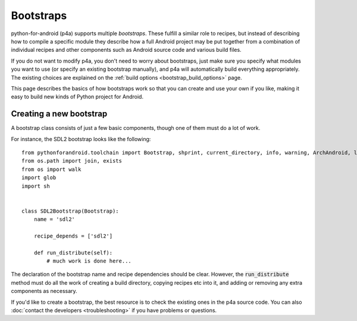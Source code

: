 
Bootstraps
==========

python-for-android (p4a) supports multiple *bootstraps*. These fulfill a
similar role to recipes, but instead of describing how to compile a
specific module they describe how a full Android project may be put
together from a combination of individual recipes and other
components such as Android source code and various build files.

If you do not want to modify p4a, you don't need to worry about
bootstraps, just make sure you specify what modules you want to use
(or specify an existing bootstrap manually), and p4a will
automatically build everything appropriately. The existing choices are
explained on the :ref:`build options <bootstrap_build_options>` page.

This page describes the basics of how bootstraps work so that you can
create and use your own if you like, making it easy to build new kinds
of Python project for Android.
  

Creating a new bootstrap
------------------------

A bootstrap class consists of just a few basic components, though one of them must do a lot of work. 

For instance, the SDL2 bootstrap looks like the following::

    from pythonforandroid.toolchain import Bootstrap, shprint, current_directory, info, warning, ArchAndroid, logger, info_main, which
    from os.path import join, exists
    from os import walk
    import glob
    import sh


    class SDL2Bootstrap(Bootstrap):
        name = 'sdl2'

        recipe_depends = ['sdl2']

        def run_distribute(self):
            # much work is done here...

            
The declaration of the bootstrap name and recipe dependencies should
be clear. However, the :code:`run_distribute` method must do all the
work of creating a build directory, copying recipes etc into it, and
adding or removing any extra components as necessary.

If you'd like to create a bootstrap, the best resource is to check the
existing ones in the p4a source code. You can also :doc:`contact the
developers <troubleshooting>` if you have problems or questions.
